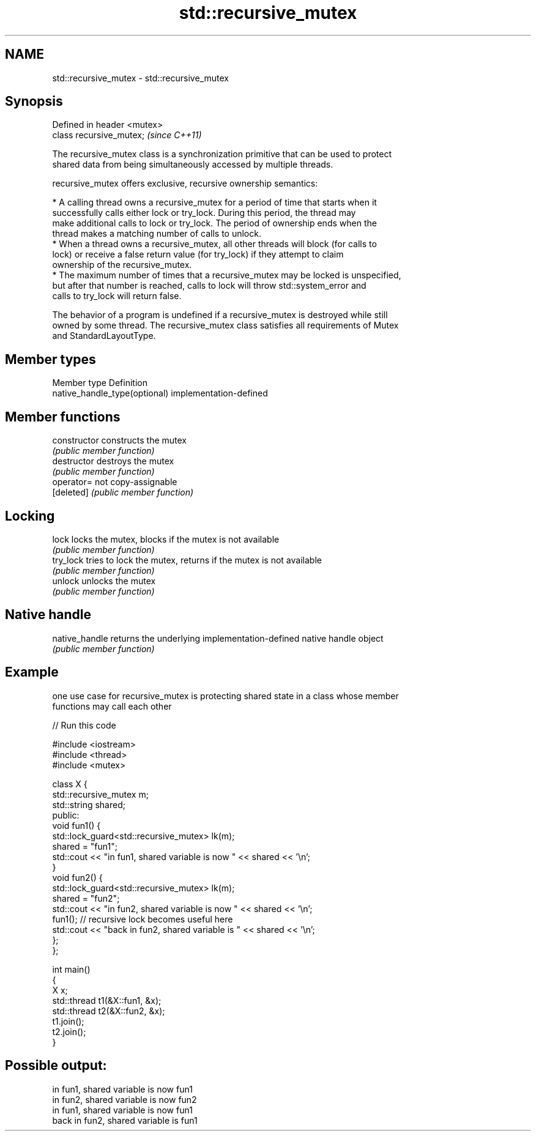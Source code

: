 .TH std::recursive_mutex 3 "2021.11.17" "http://cppreference.com" "C++ Standard Libary"
.SH NAME
std::recursive_mutex \- std::recursive_mutex

.SH Synopsis
   Defined in header <mutex>
   class recursive_mutex;     \fI(since C++11)\fP

   The recursive_mutex class is a synchronization primitive that can be used to protect
   shared data from being simultaneously accessed by multiple threads.

   recursive_mutex offers exclusive, recursive ownership semantics:

     * A calling thread owns a recursive_mutex for a period of time that starts when it
       successfully calls either lock or try_lock. During this period, the thread may
       make additional calls to lock or try_lock. The period of ownership ends when the
       thread makes a matching number of calls to unlock.
     * When a thread owns a recursive_mutex, all other threads will block (for calls to
       lock) or receive a false return value (for try_lock) if they attempt to claim
       ownership of the recursive_mutex.
     * The maximum number of times that a recursive_mutex may be locked is unspecified,
       but after that number is reached, calls to lock will throw std::system_error and
       calls to try_lock will return false.

   The behavior of a program is undefined if a recursive_mutex is destroyed while still
   owned by some thread. The recursive_mutex class satisfies all requirements of Mutex
   and StandardLayoutType.

.SH Member types

   Member type                  Definition
   native_handle_type(optional) implementation-defined

.SH Member functions

   constructor   constructs the mutex
                 \fI(public member function)\fP
   destructor    destroys the mutex
                 \fI(public member function)\fP
   operator=     not copy-assignable
   [deleted]     \fI(public member function)\fP
.SH Locking
   lock          locks the mutex, blocks if the mutex is not available
                 \fI(public member function)\fP
   try_lock      tries to lock the mutex, returns if the mutex is not available
                 \fI(public member function)\fP
   unlock        unlocks the mutex
                 \fI(public member function)\fP
.SH Native handle
   native_handle returns the underlying implementation-defined native handle object
                 \fI(public member function)\fP

.SH Example

   one use case for recursive_mutex is protecting shared state in a class whose member
   functions may call each other


// Run this code

 #include <iostream>
 #include <thread>
 #include <mutex>

 class X {
     std::recursive_mutex m;
     std::string shared;
   public:
     void fun1() {
       std::lock_guard<std::recursive_mutex> lk(m);
       shared = "fun1";
       std::cout << "in fun1, shared variable is now " << shared << '\\n';
     }
     void fun2() {
       std::lock_guard<std::recursive_mutex> lk(m);
       shared = "fun2";
       std::cout << "in fun2, shared variable is now " << shared << '\\n';
       fun1(); // recursive lock becomes useful here
       std::cout << "back in fun2, shared variable is " << shared << '\\n';
     };
 };

 int main()
 {
     X x;
     std::thread t1(&X::fun1, &x);
     std::thread t2(&X::fun2, &x);
     t1.join();
     t2.join();
 }

.SH Possible output:

 in fun1, shared variable is now fun1
 in fun2, shared variable is now fun2
 in fun1, shared variable is now fun1
 back in fun2, shared variable is fun1
